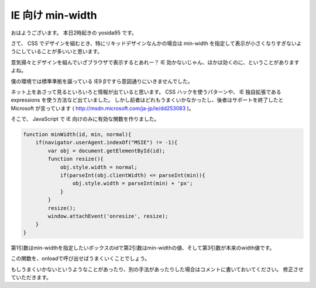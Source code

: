 IE 向け min-width
=================

おはようございます。
本日2時起きの yosida95 です。

さて、 CSS でデザインを組むとき、特にリキッドデザインなんかの場合は min-width を指定して表示が小さくなりすぎないようにしていることが多いいと思います。

意気揚々とデザインを組んでいざブラウザで表示するとあれー？ IE 効かないじゃん、ほかは効くのに、ということがありますよね。

僕の環境では標準準拠を謳っている IE9 βですら意図通りにいきませんでした。

ネット上をあさって見るといろいろと情報が出ていると思います。
CSS ハックを使うパターンや、 IE 独自拡張である expressions を使う方法など出ていました。
しかし前者はどれもうまくいかなかったし、後者はサポートを終了したと Microsoft が言っています ( http://msdn.microsoft.com/ja-jp/ie/dd253083 )。

そこで、 JavaScript で IE 向けのみに有効な関数を作りました。

.. code-block:: js

    function minWidth(id, min, normal){
        if(navigator.userAgent.indexOf("MSIE") != -1){
            var obj = document.getElementById(id);
            function resize(){
                obj.style.width = normal;
                if(parseInt(obj.clientWidth) <= parseInt(min)){
                    obj.style.width = parseInt(min) + 'px';
                }
            }
            resize();
            window.attachEvent('onresize', resize);
        }
    }

第1引数はmin-widthを指定したいボックスのidで第2引数はmin-widthの値、そして第3引数が本来のwidth値です。

この関数を、onloadで呼び出せばうまくいくことでしょう。

もしうまくいかないというようなことがあったり、別の手法があったりした場合はコメントに書いておいてください。
修正させていただきます。
